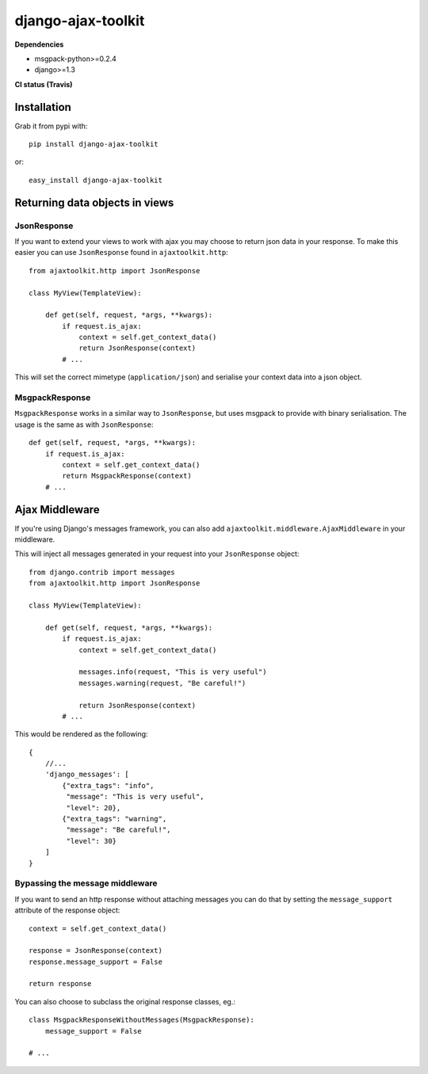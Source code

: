 django-ajax-toolkit
===================

**Dependencies**

* msgpack-python>=0.2.4
* django>=1.3


**CI status (Travis)**

.. image:: https://api.travis-ci.org/Geekfish/django-ajax-toolkit.png?branch=master,release/0.1,release/0.2

Installation
------------

Grab it from pypi with::

    pip install django-ajax-toolkit

or::

    easy_install django-ajax-toolkit


Returning data objects in views
-------------------------------

JsonResponse
~~~~~~~~~~~~
If you want to extend your views to work with ajax you may choose to return json data in your response.
To make this easier you can use ``JsonResponse`` found in ``ajaxtoolkit.http``::

    from ajaxtoolkit.http import JsonResponse

    class MyView(TemplateView):

        def get(self, request, *args, **kwargs):
            if request.is_ajax:
                context = self.get_context_data()
                return JsonResponse(context)
            # ...

This will set the correct mimetype (``application/json``) and serialise your context data into a json object.


MsgpackResponse
~~~~~~~~~~~~~~~
``MsgpackResponse`` works in a similar way to ``JsonResponse``, but uses msgpack to provide with binary serialisation.
The usage is the same as with ``JsonResponse``::


    def get(self, request, *args, **kwargs):
        if request.is_ajax:
            context = self.get_context_data()
            return MsgpackResponse(context)
        # ...


Ajax Middleware
---------------
If you're using Django's messages framework, you can also add ``ajaxtoolkit.middleware.AjaxMiddleware`` in your
middleware.
        

This will inject all messages generated in your request into your ``JsonResponse`` object::

    from django.contrib import messages
    from ajaxtoolkit.http import JsonResponse

    class MyView(TemplateView):

        def get(self, request, *args, **kwargs):
            if request.is_ajax:
                context = self.get_context_data()

                messages.info(request, "This is very useful")
                messages.warning(request, "Be careful!")

                return JsonResponse(context)
            # ...

This would be rendered as the following::

    {
        //...
        'django_messages': [
            {"extra_tags": "info",
             "message": "This is very useful",
             "level": 20},
            {"extra_tags": "warning",
             "message": "Be careful!",
             "level": 30}
        ]
    }


Bypassing the message middleware
~~~~~~~~~~~~~~~~~~~~~~~~~~~~~~~~

If you want to send an http response without attaching messages you can do that
by setting the ``message_support`` attribute of the response object::

    context = self.get_context_data()

    response = JsonResponse(context)
    response.message_support = False

    return response

You can also choose to subclass the original response classes, eg.::

    class MsgpackResponseWithoutMessages(MsgpackResponse):
        message_support = False

    # ...
